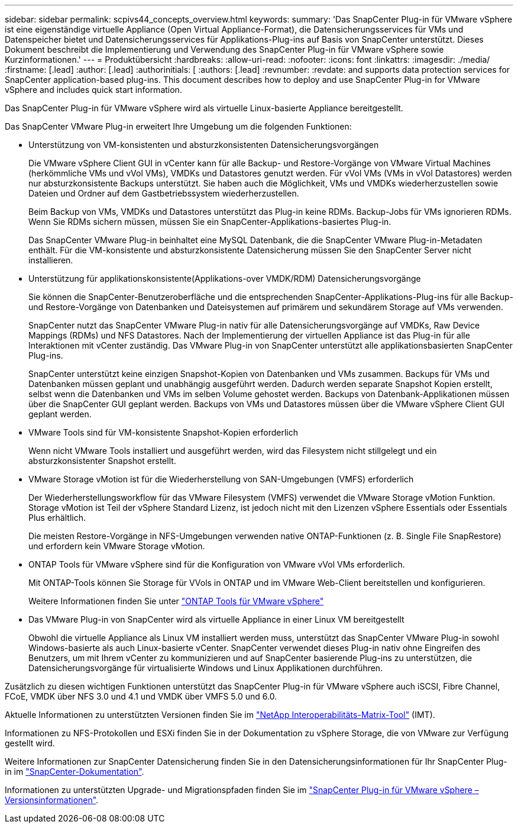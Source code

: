 ---
sidebar: sidebar 
permalink: scpivs44_concepts_overview.html 
keywords:  
summary: 'Das SnapCenter Plug-in für VMware vSphere ist eine eigenständige virtuelle Appliance (Open Virtual Appliance-Format), die Datensicherungsservices für VMs und Datenspeicher bietet und Datensicherungsservices für Applikations-Plug-ins auf Basis von SnapCenter unterstützt. Dieses Dokument beschreibt die Implementierung und Verwendung des SnapCenter Plug-in für VMware vSphere sowie Kurzinformationen.' 
---
= Produktübersicht
:hardbreaks:
:allow-uri-read: 
:nofooter: 
:icons: font
:linkattrs: 
:imagesdir: ./media/
:firstname: [.lead]
:author: [.lead]
:authorinitials: [
:authors: [.lead]
:revnumber: 
:revdate: and supports data protection services for SnapCenter application-based plug-ins. This document describes how to deploy and use SnapCenter Plug-in for VMware vSphere and includes quick start information.


Das SnapCenter Plug-in für VMware vSphere wird als virtuelle Linux-basierte Appliance bereitgestellt.

Das SnapCenter VMware Plug-in erweitert Ihre Umgebung um die folgenden Funktionen:

* Unterstützung von VM-konsistenten und absturzkonsistenten Datensicherungsvorgängen
+
Die VMware vSphere Client GUI in vCenter kann für alle Backup- und Restore-Vorgänge von VMware Virtual Machines (herkömmliche VMs und vVol VMs), VMDKs und Datastores genutzt werden. Für vVol VMs (VMs in vVol Datastores) werden nur absturzkonsistente Backups unterstützt. Sie haben auch die Möglichkeit, VMs und VMDKs wiederherzustellen sowie Dateien und Ordner auf dem Gastbetriebssystem wiederherzustellen.

+
Beim Backup von VMs, VMDKs und Datastores unterstützt das Plug-in keine RDMs. Backup-Jobs für VMs ignorieren RDMs. Wenn Sie RDMs sichern müssen, müssen Sie ein SnapCenter-Applikations-basiertes Plug-in.

+
Das SnapCenter VMware Plug-in beinhaltet eine MySQL Datenbank, die die SnapCenter VMware Plug-in-Metadaten enthält. Für die VM-konsistente und absturzkonsistente Datensicherung müssen Sie den SnapCenter Server nicht installieren.

* Unterstützung für applikationskonsistente(Applikations-over VMDK/RDM) Datensicherungsvorgänge
+
Sie können die SnapCenter-Benutzeroberfläche und die entsprechenden SnapCenter-Applikations-Plug-ins für alle Backup- und Restore-Vorgänge von Datenbanken und Dateisystemen auf primärem und sekundärem Storage auf VMs verwenden.

+
SnapCenter nutzt das SnapCenter VMware Plug-in nativ für alle Datensicherungsvorgänge auf VMDKs, Raw Device Mappings (RDMs) und NFS Datastores. Nach der Implementierung der virtuellen Appliance ist das Plug-in für alle Interaktionen mit vCenter zuständig. Das VMware Plug-in von SnapCenter unterstützt alle applikationsbasierten SnapCenter Plug-ins.

+
SnapCenter unterstützt keine einzigen Snapshot-Kopien von Datenbanken und VMs zusammen. Backups für VMs und Datenbanken müssen geplant und unabhängig ausgeführt werden. Dadurch werden separate Snapshot Kopien erstellt, selbst wenn die Datenbanken und VMs im selben Volume gehostet werden. Backups von Datenbank-Applikationen müssen über die SnapCenter GUI geplant werden. Backups von VMs und Datastores müssen über die VMware vSphere Client GUI geplant werden.

* VMware Tools sind für VM-konsistente Snapshot-Kopien erforderlich
+
Wenn nicht VMware Tools installiert und ausgeführt werden, wird das Filesystem nicht stillgelegt und ein absturzkonsistenter Snapshot erstellt.

* VMware Storage vMotion ist für die Wiederherstellung von SAN-Umgebungen (VMFS) erforderlich
+
Der Wiederherstellungsworkflow für das VMware Filesystem (VMFS) verwendet die VMware Storage vMotion Funktion. Storage vMotion ist Teil der vSphere Standard Lizenz, ist jedoch nicht mit den Lizenzen vSphere Essentials oder Essentials Plus erhältlich.

+
Die meisten Restore-Vorgänge in NFS-Umgebungen verwenden native ONTAP-Funktionen (z. B. Single File SnapRestore) und erfordern kein VMware Storage vMotion.

* ONTAP Tools für VMware vSphere sind für die Konfiguration von VMware vVol VMs erforderlich.
+
Mit ONTAP-Tools können Sie Storage für VVols in ONTAP und im VMware Web-Client bereitstellen und konfigurieren.

+
Weitere Informationen finden Sie unter https://docs.netapp.com/us-en/ontap-tools-vmware-vsphere/index.html["ONTAP Tools für VMware vSphere"^]

* Das VMware Plug-in von SnapCenter wird als virtuelle Appliance in einer Linux VM bereitgestellt
+
Obwohl die virtuelle Appliance als Linux VM installiert werden muss, unterstützt das SnapCenter VMware Plug-in sowohl Windows-basierte als auch Linux-basierte vCenter. SnapCenter verwendet dieses Plug-in nativ ohne Eingreifen des Benutzers, um mit Ihrem vCenter zu kommunizieren und auf SnapCenter basierende Plug-ins zu unterstützen, die Datensicherungsvorgänge für virtualisierte Windows und Linux Applikationen durchführen.



Zusätzlich zu diesen wichtigen Funktionen unterstützt das SnapCenter Plug-in für VMware vSphere auch iSCSI, Fibre Channel, FCoE, VMDK über NFS 3.0 und 4.1 und VMDK über VMFS 5.0 und 6.0.

Aktuelle Informationen zu unterstützten Versionen finden Sie im https://imt.netapp.com/matrix/imt.jsp?components=108380;&solution=1257&isHWU&src=IMT["NetApp Interoperabilitäts-Matrix-Tool"^] (IMT).

Informationen zu NFS-Protokollen und ESXi finden Sie in der Dokumentation zu vSphere Storage, die von VMware zur Verfügung gestellt wird.

Weitere Informationen zur SnapCenter Datensicherung finden Sie in den Datensicherungsinformationen für Ihr SnapCenter Plug-in im http://docs.netapp.com/us-en/snapcenter/index.html["SnapCenter-Dokumentation"^].

Informationen zu unterstützten Upgrade- und Migrationspfaden finden Sie im link:scpivs44_release_notes.html["SnapCenter Plug-in für VMware vSphere – Versionsinformationen"^].
